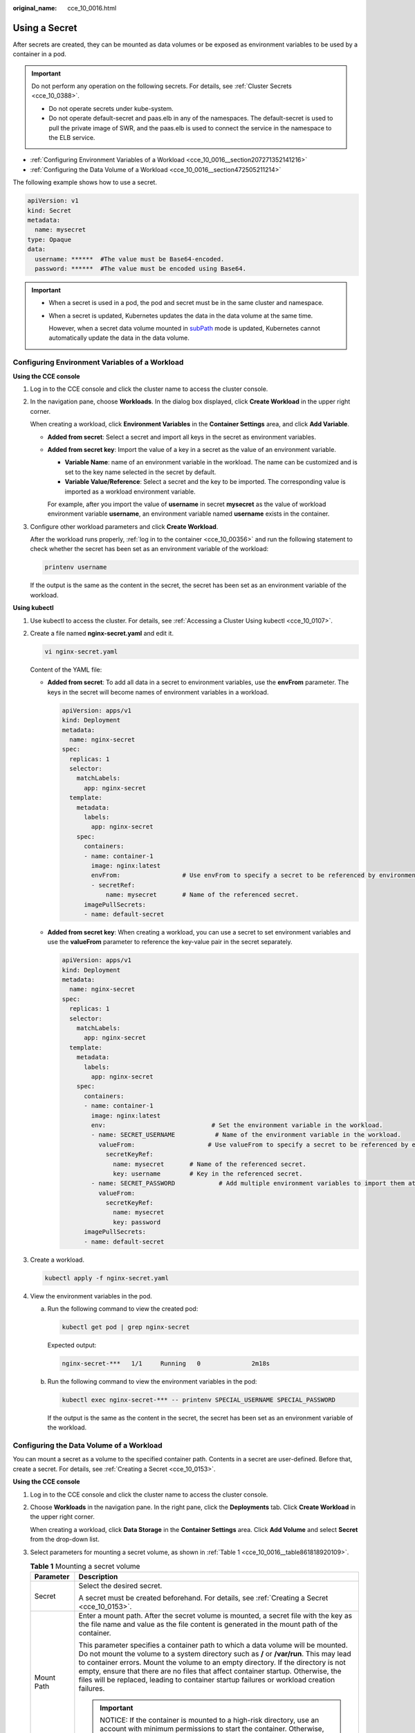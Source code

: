 :original_name: cce_10_0016.html

.. _cce_10_0016:

Using a Secret
==============

After secrets are created, they can be mounted as data volumes or be exposed as environment variables to be used by a container in a pod.

.. important::

   Do not perform any operation on the following secrets. For details, see :ref:`Cluster Secrets <cce_10_0388>`.

   -  Do not operate secrets under kube-system.
   -  Do not operate default-secret and paas.elb in any of the namespaces. The default-secret is used to pull the private image of SWR, and the paas.elb is used to connect the service in the namespace to the ELB service.

-  :ref:`Configuring Environment Variables of a Workload <cce_10_0016__section207271352141216>`
-  :ref:`Configuring the Data Volume of a Workload <cce_10_0016__section472505211214>`

The following example shows how to use a secret.

.. code-block::

   apiVersion: v1
   kind: Secret
   metadata:
     name: mysecret
   type: Opaque
   data:
     username: ******  #The value must be Base64-encoded.
     password: ******  #The value must be encoded using Base64.

.. important::

   -  When a secret is used in a pod, the pod and secret must be in the same cluster and namespace.

   -  When a secret is updated, Kubernetes updates the data in the data volume at the same time.

      However, when a secret data volume mounted in `subPath <https://kubernetes.io/docs/concepts/storage/volumes/#using-subpath>`__ mode is updated, Kubernetes cannot automatically update the data in the data volume.

.. _cce_10_0016__section207271352141216:

Configuring Environment Variables of a Workload
-----------------------------------------------

**Using the CCE console**

#. Log in to the CCE console and click the cluster name to access the cluster console.

#. In the navigation pane, choose **Workloads**. In the dialog box displayed, click **Create Workload** in the upper right corner.

   When creating a workload, click **Environment Variables** in the **Container Settings** area, and click **Add Variable**.

   -  **Added from secret**: Select a secret and import all keys in the secret as environment variables.

   -  **Added from secret key**: Import the value of a key in a secret as the value of an environment variable.

      -  **Variable Name**: name of an environment variable in the workload. The name can be customized and is set to the key name selected in the secret by default.
      -  **Variable Value/Reference**: Select a secret and the key to be imported. The corresponding value is imported as a workload environment variable.

      For example, after you import the value of **username** in secret **mysecret** as the value of workload environment variable **username**, an environment variable named **username** exists in the container.

#. Configure other workload parameters and click **Create Workload**.

   After the workload runs properly, :ref:`log in to the container <cce_10_00356>` and run the following statement to check whether the secret has been set as an environment variable of the workload:

   .. code-block::

      printenv username

   If the output is the same as the content in the secret, the secret has been set as an environment variable of the workload.

**Using kubectl**

#. Use kubectl to access the cluster. For details, see :ref:`Accessing a Cluster Using kubectl <cce_10_0107>`.

#. Create a file named **nginx-secret.yaml** and edit it.

   .. code-block::

      vi nginx-secret.yaml

   Content of the YAML file:

   -  **Added from secret**: To add all data in a secret to environment variables, use the **envFrom** parameter. The keys in the secret will become names of environment variables in a workload.

      .. code-block::

         apiVersion: apps/v1
         kind: Deployment
         metadata:
           name: nginx-secret
         spec:
           replicas: 1
           selector:
             matchLabels:
               app: nginx-secret
           template:
             metadata:
               labels:
                 app: nginx-secret
             spec:
               containers:
               - name: container-1
                 image: nginx:latest
                 envFrom:                 # Use envFrom to specify a secret to be referenced by environment variables.
                 - secretRef:
                     name: mysecret       # Name of the referenced secret.
               imagePullSecrets:
               - name: default-secret

   -  **Added from secret key**: When creating a workload, you can use a secret to set environment variables and use the **valueFrom** parameter to reference the key-value pair in the secret separately.

      .. code-block::

         apiVersion: apps/v1
         kind: Deployment
         metadata:
           name: nginx-secret
         spec:
           replicas: 1
           selector:
             matchLabels:
               app: nginx-secret
           template:
             metadata:
               labels:
                 app: nginx-secret
             spec:
               containers:
               - name: container-1
                 image: nginx:latest
                 env:                             # Set the environment variable in the workload.
                 - name: SECRET_USERNAME           # Name of the environment variable in the workload.
                   valueFrom:                    # Use valueFrom to specify a secret to be referenced by environment variables.
                     secretKeyRef:
                       name: mysecret       # Name of the referenced secret.
                       key: username        # Key in the referenced secret.
                 - name: SECRET_PASSWORD            # Add multiple environment variables to import them at the same time.
                   valueFrom:
                     secretKeyRef:
                       name: mysecret
                       key: password
               imagePullSecrets:
               - name: default-secret

#. Create a workload.

   .. code-block::

      kubectl apply -f nginx-secret.yaml

#. View the environment variables in the pod.

   a. Run the following command to view the created pod:

      .. code-block::

         kubectl get pod | grep nginx-secret

      Expected output:

      .. code-block::

         nginx-secret-***   1/1     Running   0              2m18s

   b. Run the following command to view the environment variables in the pod:

      .. code-block::

         kubectl exec nginx-secret-*** -- printenv SPECIAL_USERNAME SPECIAL_PASSWORD

      If the output is the same as the content in the secret, the secret has been set as an environment variable of the workload.

.. _cce_10_0016__section472505211214:

Configuring the Data Volume of a Workload
-----------------------------------------

You can mount a secret as a volume to the specified container path. Contents in a secret are user-defined. Before that, create a secret. For details, see :ref:`Creating a Secret <cce_10_0153>`.

**Using the CCE console**

#. Log in to the CCE console and click the cluster name to access the cluster console.

#. Choose **Workloads** in the navigation pane. In the right pane, click the **Deployments** tab. Click **Create Workload** in the upper right corner.

   When creating a workload, click **Data Storage** in the **Container Settings** area. Click **Add Volume** and select **Secret** from the drop-down list.

#. Select parameters for mounting a secret volume, as shown in :ref:`Table 1 <cce_10_0016__table861818920109>`.

   .. _cce_10_0016__table861818920109:

   .. table:: **Table 1** Mounting a secret volume

      +-----------------------------------+----------------------------------------------------------------------------------------------------------------------------------------------------------------------------------------------------------------------------------------------------------------------------------------------------------------------------------------------------------------------------------------------------------------------------------------------------+
      | Parameter                         | Description                                                                                                                                                                                                                                                                                                                                                                                                                                        |
      +===================================+====================================================================================================================================================================================================================================================================================================================================================================================================================================================+
      | Secret                            | Select the desired secret.                                                                                                                                                                                                                                                                                                                                                                                                                         |
      |                                   |                                                                                                                                                                                                                                                                                                                                                                                                                                                    |
      |                                   | A secret must be created beforehand. For details, see :ref:`Creating a Secret <cce_10_0153>`.                                                                                                                                                                                                                                                                                                                                                      |
      +-----------------------------------+----------------------------------------------------------------------------------------------------------------------------------------------------------------------------------------------------------------------------------------------------------------------------------------------------------------------------------------------------------------------------------------------------------------------------------------------------+
      | Mount Path                        | Enter a mount path. After the secret volume is mounted, a secret file with the key as the file name and value as the file content is generated in the mount path of the container.                                                                                                                                                                                                                                                                 |
      |                                   |                                                                                                                                                                                                                                                                                                                                                                                                                                                    |
      |                                   | This parameter specifies a container path to which a data volume will be mounted. Do not mount the volume to a system directory such as **/** or **/var/run**. This may lead to container errors. Mount the volume to an empty directory. If the directory is not empty, ensure that there are no files that affect container startup. Otherwise, the files will be replaced, leading to container startup failures or workload creation failures. |
      |                                   |                                                                                                                                                                                                                                                                                                                                                                                                                                                    |
      |                                   | .. important::                                                                                                                                                                                                                                                                                                                                                                                                                                     |
      |                                   |                                                                                                                                                                                                                                                                                                                                                                                                                                                    |
      |                                   |    NOTICE:                                                                                                                                                                                                                                                                                                                                                                                                                                         |
      |                                   |    If the container is mounted to a high-risk directory, use an account with minimum permissions to start the container. Otherwise, high-risk files on the host may be damaged.                                                                                                                                                                                                                                                                    |
      +-----------------------------------+----------------------------------------------------------------------------------------------------------------------------------------------------------------------------------------------------------------------------------------------------------------------------------------------------------------------------------------------------------------------------------------------------------------------------------------------------+
      | Subpath                           | Enter a subpath of the mount path.                                                                                                                                                                                                                                                                                                                                                                                                                 |
      |                                   |                                                                                                                                                                                                                                                                                                                                                                                                                                                    |
      |                                   | -  A subpath is used to mount a local volume so that the same data volume is used in a single pod. If this parameter is left blank, the root path will be used by default.                                                                                                                                                                                                                                                                         |
      |                                   | -  The subpath can be the key and value of a secret. If the subpath is a key-value pair that does not exist, the data import does not take effect.                                                                                                                                                                                                                                                                                                 |
      |                                   | -  The data imported by specifying a subpath will not be updated along with the secret updates.                                                                                                                                                                                                                                                                                                                                                    |
      +-----------------------------------+----------------------------------------------------------------------------------------------------------------------------------------------------------------------------------------------------------------------------------------------------------------------------------------------------------------------------------------------------------------------------------------------------------------------------------------------------+
      | Permission                        | Read-only, indicating that data volume in the path is read-only.                                                                                                                                                                                                                                                                                                                                                                                   |
      +-----------------------------------+----------------------------------------------------------------------------------------------------------------------------------------------------------------------------------------------------------------------------------------------------------------------------------------------------------------------------------------------------------------------------------------------------------------------------------------------------+

#. After the configuration, click **Create Workload**.

   After the workload runs properly, the **username** and **password** files will be generated in the **/etc/foo** directory in this example. The contents of the files are secret values.

   :ref:`Access the container <cce_10_00356>` and run the following statement to view the **username** or **password** file in the container:

   .. code-block::

      cat /etc/foo/username

   The expected output is the same as the content in the secret.

**Using kubectl**

#. Use kubectl to access the cluster. For details, see :ref:`Accessing a Cluster Using kubectl <cce_10_0107>`.

#. Create a file named **nginx-secret.yaml** and edit it.

   .. code-block::

      vi nginx-secret.yaml

   In the following example, the username and password in the **mysecret** secret are saved in the **/etc/foo** directory as files.

   .. code-block::

      apiVersion: apps/v1
      kind: Deployment
      metadata:
        name: nginx-secret
      spec:
        replicas: 1
        selector:
          matchLabels:
            app: nginx-secret
        template:
          metadata:
            labels:
              app: nginx-secret
          spec:
            containers:
            - name: container-1
              image: nginx:latest
              volumeMounts:
              - name: foo
               mountPath: /etc/foo          # Mount to the /etc/foo directory.
                readOnly: true
          volumes:
          - name: foo
            secret:
              secretName: mysecret      # Name of the referenced secret.

   You can also use the **items** field to control the mapping path of secret keys. For example, store username in the **/etc/foo/my-group/my-username** directory in the container.

   .. note::

      -  If you use the **items** field to specify the mapping path of the secret keys, the keys that are not specified will not be created as files. For example, if the **password** key in the following example is not specified, the file will not be created.
      -  If you want to use all keys in a secret, you must list all keys in the **items** field.
      -  All keys listed in **items** must exist in target secrets. Otherwise, the volume is not created.

   .. code-block::

      apiVersion: apps/v1
      kind: Deployment
      metadata:
        name: nginx-secret
      spec:
        replicas: 1
        selector:
          matchLabels:
            app: nginx-secret
        template:
          metadata:
            labels:
              app: nginx-secret
          spec:
            containers:
            - name: container-1
              image: nginx:latest
              volumeMounts:
              - name: foo
               mountPath: /etc/foo          # Mount to the /etc/foo directory.
                readOnly: true
          volumes:
          - name: foo
            secret:
              secretName: mysecret      # Name of the referenced secret.
              items:
              - key: username      # Name of the referenced key.
                path: my-group/my-username    # Mapping path of the secret key

#. Create a workload.

   .. code-block::

      kubectl apply -f nginx-secret.yaml

#. After the workload runs properly, the **username** and **password** files will be generated in the **/etc/foo** directory.

   a. Run the following command to view the created pod:

      .. code-block::

         kubectl get pod | grep nginx-secret

      Expected output:

      .. code-block::

         nginx-secret-***   1/1     Running   0              2m18s

   b. Run the following command to view the **username** or **password** file in the pod:

      .. code-block::

         kubectl exec nginx-secret-*** -- cat /etc/foo/username

      The expected output is the same as the content in the secret.
